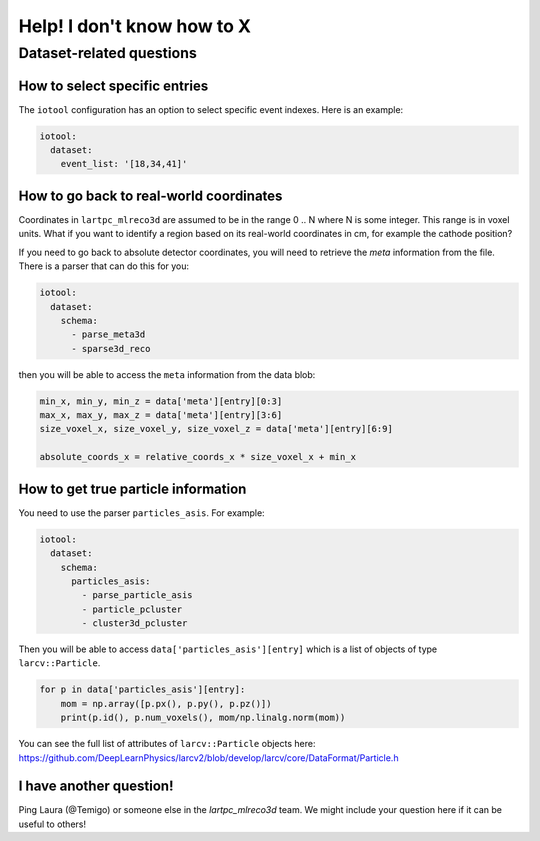 ============================
Help! I don't know how to X
============================

Dataset-related questions
-------------------------

How to select specific entries
^^^^^^^^^^^^^^^^^^^^^^^^^^^^^^
The ``iotool`` configuration has an option to select specific event indexes.
Here is an example:

.. code-block:: yaml

    iotool:
      dataset:
        event_list: '[18,34,41]'

How to go back to real-world coordinates
^^^^^^^^^^^^^^^^^^^^^^^^^^^^^^^^^^^^^^^^
Coordinates in ``lartpc_mlreco3d`` are assumed to be in the range
0 .. N where N is some integer. This range is in voxel units.
What if you want to identify a region based on its real-world
coordinates in cm, for example the cathode position?

If you need to go back to absolute detector coordinates, you will
need to retrieve the *meta* information from the file. There is a
parser that can do this for you:

.. code-block:: yaml

    iotool:
      dataset:
        schema:
          - parse_meta3d
          - sparse3d_reco

then you will be able to access the ``meta`` information from the
data blob:

.. code-block:: python

    min_x, min_y, min_z = data['meta'][entry][0:3]
    max_x, max_y, max_z = data['meta'][entry][3:6]
    size_voxel_x, size_voxel_y, size_voxel_z = data['meta'][entry][6:9]

    absolute_coords_x = relative_coords_x * size_voxel_x + min_x

How to get true particle information
^^^^^^^^^^^^^^^^^^^^^^^^^^^^^^^^^^^^
You need to use the parser ``particles_asis``. For example:

.. code-block:: yaml

    iotool:
      dataset:
        schema:
          particles_asis:
            - parse_particle_asis
            - particle_pcluster
            - cluster3d_pcluster

Then you will be able to access ``data['particles_asis'][entry]``
which is a list of objects of type ``larcv::Particle``.

.. code-block:: python

    for p in data['particles_asis'][entry]:
        mom = np.array([p.px(), p.py(), p.pz()])
        print(p.id(), p.num_voxels(), mom/np.linalg.norm(mom))

You can see the full list of attributes of ``larcv::Particle`` objects
here:
https://github.com/DeepLearnPhysics/larcv2/blob/develop/larcv/core/DataFormat/Particle.h

I have another question!
^^^^^^^^^^^^^^^^^^^^^^^^
Ping Laura (@Temigo) or someone else in the `lartpc_mlreco3d` team.
We might include your question here if it can be useful to others!
